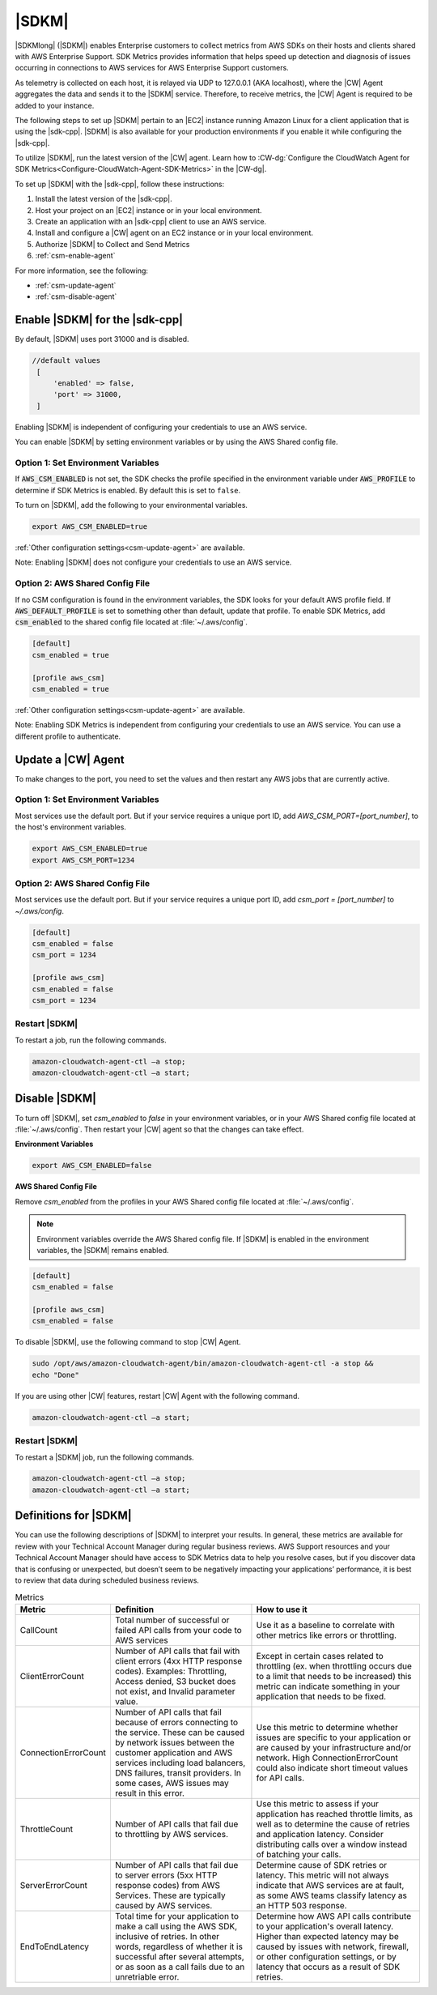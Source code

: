 .. Copyright 2010-2019 Amazon.com, Inc. or its affiliates. All Rights Reserved.

   This work is licensed under a Creative Commons Attribution-NonCommercial-ShareAlike 4.0
   International License (the "License"). You may not use this file except in compliance with the
   License. A copy of the License is located at http://creativecommons.org/licenses/by-nc-sa/4.0/.

   This file is distributed on an "AS IS" BASIS, WITHOUT WARRANTIES OR CONDITIONS OF ANY KIND,
   either express or implied. See the License for the specific language governing permissions and
   limitations under the License.

######
|SDKM| 
######

|SDKMlong| (|SDKM|\) enables Enterprise customers to collect metrics from AWS SDKs on their hosts and clients shared with 
AWS Enterprise Support. SDK Metrics provides information that helps speed up detection and diagnosis of issues occurring in connections 
to AWS services for AWS Enterprise Support customers. 

As telemetry is collected on each host, it is relayed via UDP to 127.0.0.1 (AKA localhost), where the |CW| Agent aggregates the data and sends it 
to the |SDKM| service. Therefore, to receive metrics, the |CW| Agent is required to be added to your instance.

The following steps to set up |SDKM| pertain to an |EC2| instance running Amazon Linux for a client application that is using the |sdk-cpp|.
|SDKM| is also available for your production environments if you enable it while configuring the |sdk-cpp|. 

To utilize |SDKM|, run the latest version of the |CW| agent. Learn how to 
:CW-dg:`Configure the CloudWatch Agent for SDK Metrics<Configure-CloudWatch-Agent-SDK-Metrics>` in the |CW-dg|.

To set up |SDKM| with the |sdk-cpp|, follow these instructions:

#. Install the latest version of the |sdk-cpp|.
#. Host your project on an |EC2| instance or in your local environment.
#. Create an application with an |sdk-cpp| client to use an AWS service.
#. Install and configure a |CW| agent on an EC2 instance or in your local environment.
#. Authorize |SDKM| to Collect and Send Metrics 
#. :ref:`csm-enable-agent`

For more information, see the following:

* :ref:`csm-update-agent`
* :ref:`csm-disable-agent`


.. _csm-enable-agent:

Enable |SDKM| for the |sdk-cpp|
====================================

By default, |SDKM| uses port 31000 and is disabled.

.. code-block:: ini

    //default values
     [
         'enabled' => false,
         'port' => 31000,
     ]

Enabling |SDKM| is independent of configuring your credentials to use an AWS service.

You can enable |SDKM| by setting environment variables or by using the AWS Shared config file.

Option 1: Set Environment Variables
------------------------------------

If :code:`AWS_CSM_ENABLED` is not set, the SDK checks the profile specified in the environment variable under :code:`AWS_PROFILE` to determine if SDK Metrics is enabled. By default this is set to ``false``.

To turn on |SDKM|, add the following to your environmental variables.

.. code-block:: ini

    export AWS_CSM_ENABLED=true

:ref:`Other configuration settings<csm-update-agent>` are available. 

Note: Enabling |SDKM| does not configure your credentials to use an AWS service. 


Option 2: AWS Shared Config File
---------------------------------

If no CSM configuration is found in the environment variables, the SDK looks for your default AWS profile field. If :code:`AWS_DEFAULT_PROFILE` is set to something other than default, update that profile. To enable SDK Metrics, add :code:`csm_enabled` to the shared config file located at :file:`~/.aws/config`.

.. code-block:: ini

    [default]
    csm_enabled = true

    [profile aws_csm]
    csm_enabled = true

:ref:`Other configuration settings<csm-update-agent>` are available. 

Note: Enabling SDK Metrics is independent from configuring your credentials to use an AWS service. You can use a different profile to authenticate. 

.. _csm-update-agent:

Update a |CW| Agent
===================

To make changes to the port, you need to set the values and then restart any AWS jobs that are currently active.

Option 1: Set Environment Variables
------------------------------------

Most services use
the default port. But if your service requires a unique port ID, add `AWS_CSM_PORT=[port_number]`, to the host's environment variables.

.. code-block:: shell

    export AWS_CSM_ENABLED=true
    export AWS_CSM_PORT=1234


Option 2: AWS Shared Config File
---------------------------------

Most services use the default port. But if your service requires a
unique port ID, add `csm_port = [port_number]` to `~/.aws/config`.

.. code-block:: ini

    [default]
    csm_enabled = false
    csm_port = 1234

    [profile aws_csm]
    csm_enabled = false
    csm_port = 1234

Restart |SDKM|
--------------

To restart a job, run the following commands.

.. code-block:: shell

    amazon-cloudwatch-agent-ctl –a stop;
    amazon-cloudwatch-agent-ctl –a start;


.. _csm-disable-agent:

Disable |SDKM|
==============

To turn off |SDKM|, set `csm_enabled` to `false` in your environment variables, or in your AWS Shared config file located at :file:`~/.aws/config`.
Then restart your |CW| agent so that the changes can take effect.

**Environment Variables**

.. code-block:: shell

    export AWS_CSM_ENABLED=false


**AWS Shared Config File**

Remove `csm_enabled` from the profiles in your AWS Shared config file located at :file:`~/.aws/config`.

.. note:: Environment variables override the AWS Shared config file. If |SDKM| is enabled in the environment variables, the |SDKM| remains enabled.

.. code-block:: ini

    [default]
    csm_enabled = false

    [profile aws_csm]
    csm_enabled = false

To disable |SDKM|, use the following command to stop |CW| Agent. 

.. code-block:: shell

    sudo /opt/aws/amazon-cloudwatch-agent/bin/amazon-cloudwatch-agent-ctl -a stop &&
    echo "Done"
    
If you are using other |CW| features, restart |CW| Agent with the following command.

.. code-block:: shell

    amazon-cloudwatch-agent-ctl –a start;
    

Restart |SDKM|
--------------

To restart a |SDKM| job, run the following commands.

.. code-block:: shell

    amazon-cloudwatch-agent-ctl –a stop;
    amazon-cloudwatch-agent-ctl –a start;

Definitions for |SDKM|
======================

You can use the following descriptions of |SDKM| to interpret your results. In general, these metrics are available for review
with your Technical Account Manager during regular business reviews. AWS Support resources and your Technical Account Manager 
should have access to SDK Metrics data to help you resolve cases, but if you discover data that is confusing or unexpected, but 
doesn’t seem to be negatively impacting your applications’ performance, it is best to review that data during scheduled 
business reviews.

.. list-table:: Metrics
   :header-rows: 1

   * - Metric
     - Definition
     - How to use it
   * - CallCount
     - Total number of successful or failed API calls from your code to AWS services
     - Use it as a baseline to correlate with other metrics like errors or throttling.
   * - ClientErrorCount
     - Number of API calls that fail with client errors (4xx HTTP response codes).
       Examples: Throttling, Access denied, S3 bucket does not exist, and Invalid parameter value.
     - Except in certain cases related to throttling
       (ex. when throttling occurs due to a limit that needs to be increased)
       this metric can indicate something in your application that needs to be fixed.
   * - ConnectionErrorCount
     - Number of API calls that fail because of errors connecting to the service.
       These can be caused by network issues between the customer application
       and AWS services including load balancers, DNS failures, transit providers.
       In some cases, AWS issues may result in this error.
     - Use this metric to determine whether issues are specific to your application
       or are caused by your infrastructure and/or network.
       High ConnectionErrorCount could also indicate short timeout values for API calls.
   * - ThrottleCount
     - Number of API calls that fail due to throttling by AWS services.
     - Use this metric to assess if your application has reached throttle limits,
       as well as to determine the cause of retries and application latency.
       Consider distributing calls over a window instead of batching your calls.
   * - ServerErrorCount
     - Number of API calls that fail due to server errors (5xx HTTP response codes) from AWS Services.
       These are typically caused by AWS services.
     - Determine cause of SDK retries or latency.
       This metric will not always indicate that AWS services are at fault,
       as some AWS teams classify latency as an HTTP 503 response.
   * - EndToEndLatency
     - Total time for your application to make a call using the AWS SDK,
       inclusive of retries.
       In other words, regardless of whether it is successful after several attempts,
       or as soon as a call fails due to an unretriable error.
     - Determine how AWS API calls contribute to your application's overall latency.
       Higher than expected latency may be caused by issues with network, firewall,
       or other configuration settings, or by latency that occurs as a result of SDK retries.
